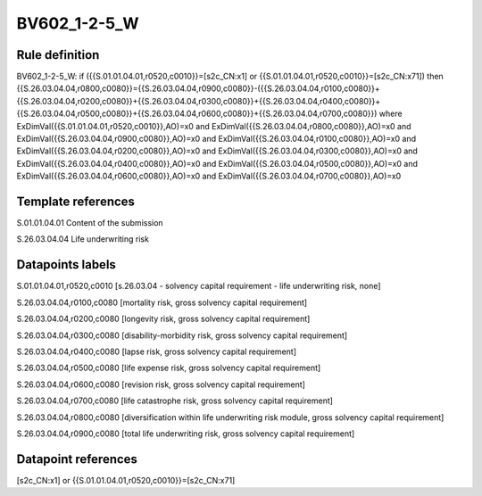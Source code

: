 =============
BV602_1-2-5_W
=============

Rule definition
---------------

BV602_1-2-5_W: if ({{S.01.01.04.01,r0520,c0010}}=[s2c_CN:x1] or {{S.01.01.04.01,r0520,c0010}}=[s2c_CN:x71]) then {{S.26.03.04.04,r0800,c0080}}={{S.26.03.04.04,r0900,c0080}}-({{S.26.03.04.04,r0100,c0080}}+{{S.26.03.04.04,r0200,c0080}}+{{S.26.03.04.04,r0300,c0080}}+{{S.26.03.04.04,r0400,c0080}}+{{S.26.03.04.04,r0500,c0080}}+{{S.26.03.04.04,r0600,c0080}}+{{S.26.03.04.04,r0700,c0080}}) where ExDimVal({{S.01.01.04.01,r0520,c0010}},AO)=x0 and ExDimVal({{S.26.03.04.04,r0800,c0080}},AO)=x0 and ExDimVal({{S.26.03.04.04,r0900,c0080}},AO)=x0 and ExDimVal({{S.26.03.04.04,r0100,c0080}},AO)=x0 and ExDimVal({{S.26.03.04.04,r0200,c0080}},AO)=x0 and ExDimVal({{S.26.03.04.04,r0300,c0080}},AO)=x0 and ExDimVal({{S.26.03.04.04,r0400,c0080}},AO)=x0 and ExDimVal({{S.26.03.04.04,r0500,c0080}},AO)=x0 and ExDimVal({{S.26.03.04.04,r0600,c0080}},AO)=x0 and ExDimVal({{S.26.03.04.04,r0700,c0080}},AO)=x0


Template references
-------------------

S.01.01.04.01 Content of the submission

S.26.03.04.04 Life underwriting risk


Datapoints labels
-----------------

S.01.01.04.01,r0520,c0010 [s.26.03.04 - solvency capital requirement - life underwriting risk, none]

S.26.03.04.04,r0100,c0080 [mortality risk, gross solvency capital requirement]

S.26.03.04.04,r0200,c0080 [longevity risk, gross solvency capital requirement]

S.26.03.04.04,r0300,c0080 [disability-morbidity risk, gross solvency capital requirement]

S.26.03.04.04,r0400,c0080 [lapse risk, gross solvency capital requirement]

S.26.03.04.04,r0500,c0080 [life expense risk, gross solvency capital requirement]

S.26.03.04.04,r0600,c0080 [revision risk, gross solvency capital requirement]

S.26.03.04.04,r0700,c0080 [life catastrophe risk, gross solvency capital requirement]

S.26.03.04.04,r0800,c0080 [diversification within life underwriting risk module, gross solvency capital requirement]

S.26.03.04.04,r0900,c0080 [total life underwriting risk, gross solvency capital requirement]



Datapoint references
--------------------

[s2c_CN:x1] or {{S.01.01.04.01,r0520,c0010}}=[s2c_CN:x71]